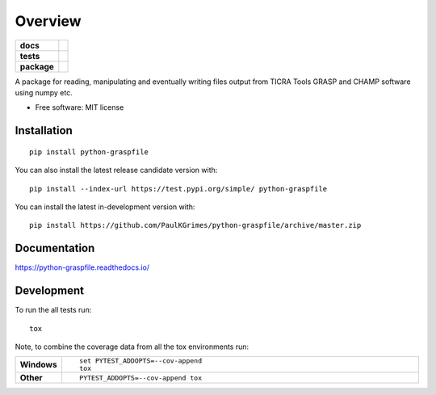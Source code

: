 ========
Overview
========

.. start-badges

.. list-table::
    :stub-columns: 1

    * - docs
      - |docs|
    * - tests
      - | |travis| |requires|
        | |codecov|
    * - package
      - | |commits-since|
.. |docs| image:: https://readthedocs.org/projects/python-graspfile/badge/?style=flat
    :target: https://readthedocs.org/projects/python-graspfile
    :alt: Documentation Status

.. |travis| image:: https://api.travis-ci.org/PaulKGrimes/python-graspfile.svg?branch=master
    :alt: Travis-CI Build Status
    :target: https://travis-ci.org/PaulKGrimes/python-graspfile

.. |requires| image:: https://requires.io/github/PaulKGrimes/python-graspfile/requirements.svg?branch=master
    :alt: Requirements Status
    :target: https://requires.io/github/PaulKGrimes/python-graspfile/requirements/?branch=master

.. |codecov| image:: https://codecov.io/github/PaulKGrimes/python-graspfile/coverage.svg?branch=master
    :alt: Coverage Status
    :target: https://codecov.io/github/PaulKGrimes/python-graspfile

.. |commits-since| image:: https://img.shields.io/github/commits-since/PaulKGrimes/python-graspfile/v0.1.3.svg
    :alt: Commits since latest release
    :target: https://github.com/PaulKGrimes/python-graspfile/compare/v0.1.3...master



.. end-badges

A package for reading, manipulating and eventually writing files output from TICRA Tools GRASP and CHAMP software using
numpy etc.

* Free software: MIT license

Installation
============

::

    pip install python-graspfile

You can also install the latest release candidate version with::

    pip install --index-url https://test.pypi.org/simple/ python-graspfile

You can install the latest in-development version with::

    pip install https://github.com/PaulKGrimes/python-graspfile/archive/master.zip


Documentation
=============


https://python-graspfile.readthedocs.io/


Development
===========

To run the all tests run::

    tox

Note, to combine the coverage data from all the tox environments run:

.. list-table::
    :widths: 10 90
    :stub-columns: 1

    - - Windows
      - ::

            set PYTEST_ADDOPTS=--cov-append
            tox

    - - Other
      - ::

            PYTEST_ADDOPTS=--cov-append tox

